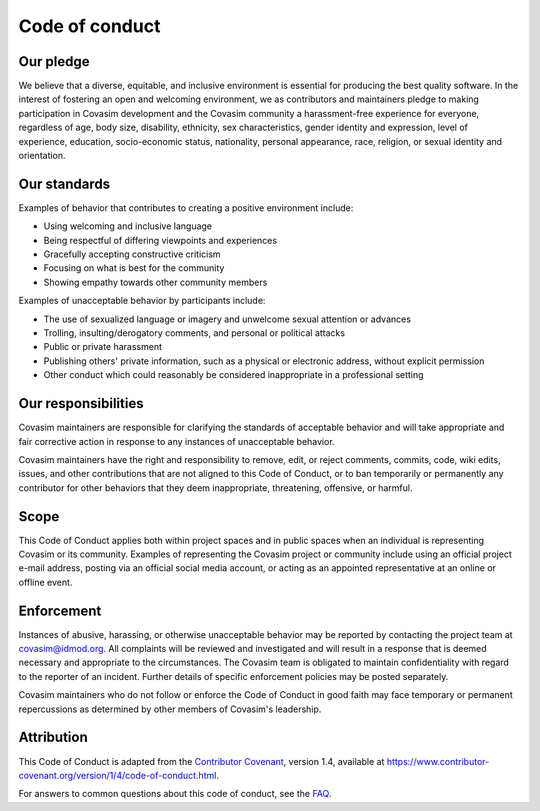 ===============
Code of conduct
===============

Our pledge
==========

We believe that a diverse, equitable, and inclusive environment is essential for producing the best quality software. In the interest of fostering an open and welcoming environment, we as contributors and maintainers pledge to making participation in Covasim development and the Covasim community a harassment-free experience for everyone, regardless of age, body size, disability, ethnicity, sex characteristics, gender identity and expression, level of experience, education, socio-economic status, nationality, personal appearance, race, religion, or sexual identity and orientation.

Our standards
=============

Examples of behavior that contributes to creating a positive environment include:

*   Using welcoming and inclusive language
*   Being respectful of differing viewpoints and experiences
*   Gracefully accepting constructive criticism
*   Focusing on what is best for the community
*   Showing empathy towards other community members

Examples of unacceptable behavior by participants include:

*   The use of sexualized language or imagery and unwelcome sexual attention or advances
*   Trolling, insulting/derogatory comments, and personal or political attacks
*   Public or private harassment
*   Publishing others' private information, such as a physical or electronic address, without explicit permission
*   Other conduct which could reasonably be considered inappropriate in a professional setting

Our responsibilities
====================

Covasim maintainers are responsible for clarifying the standards of acceptable behavior and will take appropriate and fair corrective action in response to any instances of unacceptable behavior.

Covasim maintainers have the right and responsibility to remove, edit, or reject comments, commits, code, wiki edits, issues, and other contributions that are not aligned to this Code of Conduct, or to ban temporarily or permanently any contributor for other behaviors that they deem inappropriate, threatening, offensive, or harmful.

Scope
=====

This Code of Conduct applies both within project spaces and in public spaces when an individual is representing Covasim or its community. Examples of representing the Covasim project or community include using an official project e-mail address, posting via an official social media account, or acting as an appointed representative at an online or offline event.

Enforcement
===========

Instances of abusive, harassing, or otherwise unacceptable behavior may be reported by contacting the project team at covasim@idmod.org. All complaints will be reviewed and investigated and will result in a response that is deemed necessary and appropriate to the circumstances. The Covasim team is obligated to maintain confidentiality with regard to the reporter of an incident. Further details of specific enforcement policies may be posted separately.

Covasim maintainers who do not follow or enforce the Code of Conduct in good faith may face temporary or permanent repercussions as determined by other members of Covasim's leadership.

Attribution
===========

This Code of Conduct is adapted from the `Contributor Covenant`_, version 1.4, available at https://www.contributor-covenant.org/version/1/4/code-of-conduct.html.

.. _Contributor Covenant: https://www.contributor-covenant.org

For answers to common questions about this code of conduct, see the FAQ_.

.. _FAQ: https://www.contributor-covenant.org/faq
